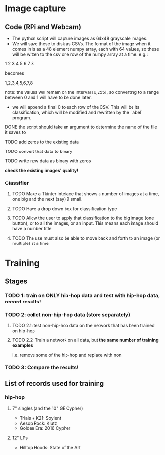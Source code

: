 * Image capture
** Code (RPi and Webcam)
- The python script will capture images as 64x48 grayscale images.
- We will save these to disk as CSVs. The format of the image when it comes in is as a 48 element numpy array, each with 64 values, so these will be witten to the csv one row of the numpy array at a time. e.g.:

1 2 3 4
5 6 7 8

becomes

1,2,3,4,5,6,7,8

note: the values will remain on the interval [0,255], so converting to a range between 0 and 1 will have to be done later.

- we will append a final 0 to each row of the CSV. This will be its classification, which will be modified and rewritten by the `label` program.

**** DONE the script should take an argument to determine the name of the file it saves to
**** TODO add zeros to the existing data
**** TODO convert that data to binary
**** TODO write new data as binary with zeros

*check the existing images' quality!*

*** Classifier
**** TODO Make a Tkinter inteface that shows a number of images at a time, one big and the next (say) 9 small.
**** TODO Have a drop down box for classification type
**** TODO Allow the user to apply that classification to the big image (one button), or to all the images, or an input. This means each image should have a number title
**** TODO The use must also be able to move back and forth to an image (or multiple) at a time


* Training
** Stages
*** TODO 1: train on ONLY hip-hop data and test with hip-hop data, record results!
*** TODO 2: collct non-hip-hop data (store separately)
**** TODO 2.1: test non-hip-hop data on the network that has been trained on hip-hop  
**** TODO 2.2: Train a network on all data, but *the same number of training examples*
i.e. remove some of the hip-hop and replace with non
*** TODO 3: Compare the results!

** List of records used for training
*** hip-hop
**** 7" singles (and the 10" GE Cypher)
- Trials + K21: Soylent
- Aesop Rock: Klutz
- Golden Era: 2016 Cypher

**** 12" LPs
- Hilltop Hoods: State of the Art

